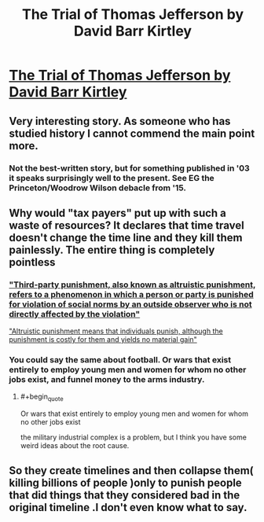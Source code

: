 #+TITLE: The Trial of Thomas Jefferson by David Barr Kirtley

* [[http://web.archive.org/web/20160310052837/http://www.davidbarrkirtley.com/thetrialofthomasjeffersonbydavidbarrkirtley.html][The Trial of Thomas Jefferson by David Barr Kirtley]]
:PROPERTIES:
:Author: occasional-redditor
:Score: 25
:DateUnix: 1493252476.0
:END:

** Very interesting story. As someone who has studied history I cannot commend the main point more.
:PROPERTIES:
:Score: 8
:DateUnix: 1493256624.0
:END:

*** Not the best-written story, but for something published in '03 it speaks surprisingly well to the present. See EG the Princeton/Woodrow Wilson debacle from '15.
:PROPERTIES:
:Author: stavro375
:Score: 2
:DateUnix: 1493489950.0
:END:


** Why would "tax payers" put up with such a waste of resources? It declares that time travel doesn't change the time line and they kill them painlessly. The entire thing is completely pointless
:PROPERTIES:
:Author: monkyyy0
:Score: 6
:DateUnix: 1493290116.0
:END:

*** [[https://en.wikipedia.org/wiki/Third-party_punishment]["Third-party punishment, also known as altruistic punishment, refers to a phenomenon in which a person or party is punished for violation of social norms by an outside observer who is not directly affected by the violation"]]

[[http://www.nature.com/nature/journal/v415/n6868/abs/415137a.html]["Altruistic punishment means that individuals punish, although the punishment is costly for them and yields no material gain"]]
:PROPERTIES:
:Author: occasional-redditor
:Score: 3
:DateUnix: 1493313543.0
:END:


*** You could say the same about football. Or wars that exist entirely to employ young men and women for whom no other jobs exist, and funnel money to the arms industry.
:PROPERTIES:
:Author: aeschenkarnos
:Score: 1
:DateUnix: 1493298693.0
:END:

**** #+begin_quote
  Or wars that exist entirely to employ young men and women for whom no other jobs exist
#+end_quote

the military industrial complex is a problem, but I think you have some weird ideas about the root cause.
:PROPERTIES:
:Author: wren42
:Score: 10
:DateUnix: 1493303642.0
:END:


** So they create timelines and then collapse them( killing billions of people )only to punish people that did things that they considered bad in the original timeline .I don't even know what to say.
:PROPERTIES:
:Author: crivtox
:Score: 2
:DateUnix: 1493482546.0
:END:
